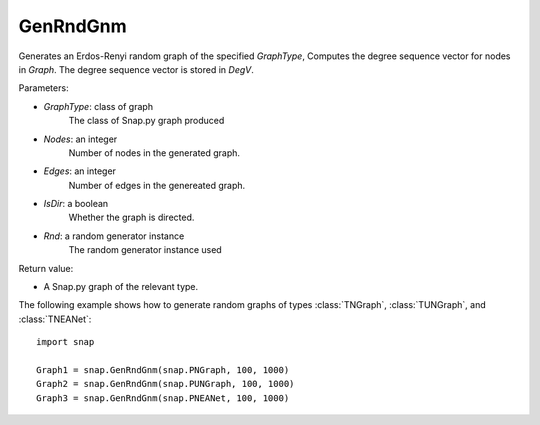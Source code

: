 GenRndGnm
''''''''

.. function:: GenRndGnm(GraphType, Nodes, Edges, IsDir=True, Rnd=TInt.Rnd)

Generates an Erdos-Renyi random graph of the specified *GraphType*, Computes the degree sequence vector for nodes in *Graph*. The degree sequence vector is stored in *DegV*.

Parameters:

- *GraphType*: class of graph
    The class of Snap.py graph produced

- *Nodes*: an integer
    Number of nodes in the generated graph.

- *Edges*: an integer
    Number of edges in the genereated graph.

- *IsDir*: a boolean
    Whether the graph is directed.

- *Rnd*: a random generator instance
    The random generator instance used

Return value:

- A Snap.py graph of the relevant type.

The following example shows how to generate random graphs of types
:class:`TNGraph`, :class:`TUNGraph`, and :class:`TNEANet`::

    import snap

    Graph1 = snap.GenRndGnm(snap.PNGraph, 100, 1000)
    Graph2 = snap.GenRndGnm(snap.PUNGraph, 100, 1000)
    Graph3 = snap.GenRndGnm(snap.PNEANet, 100, 1000)
